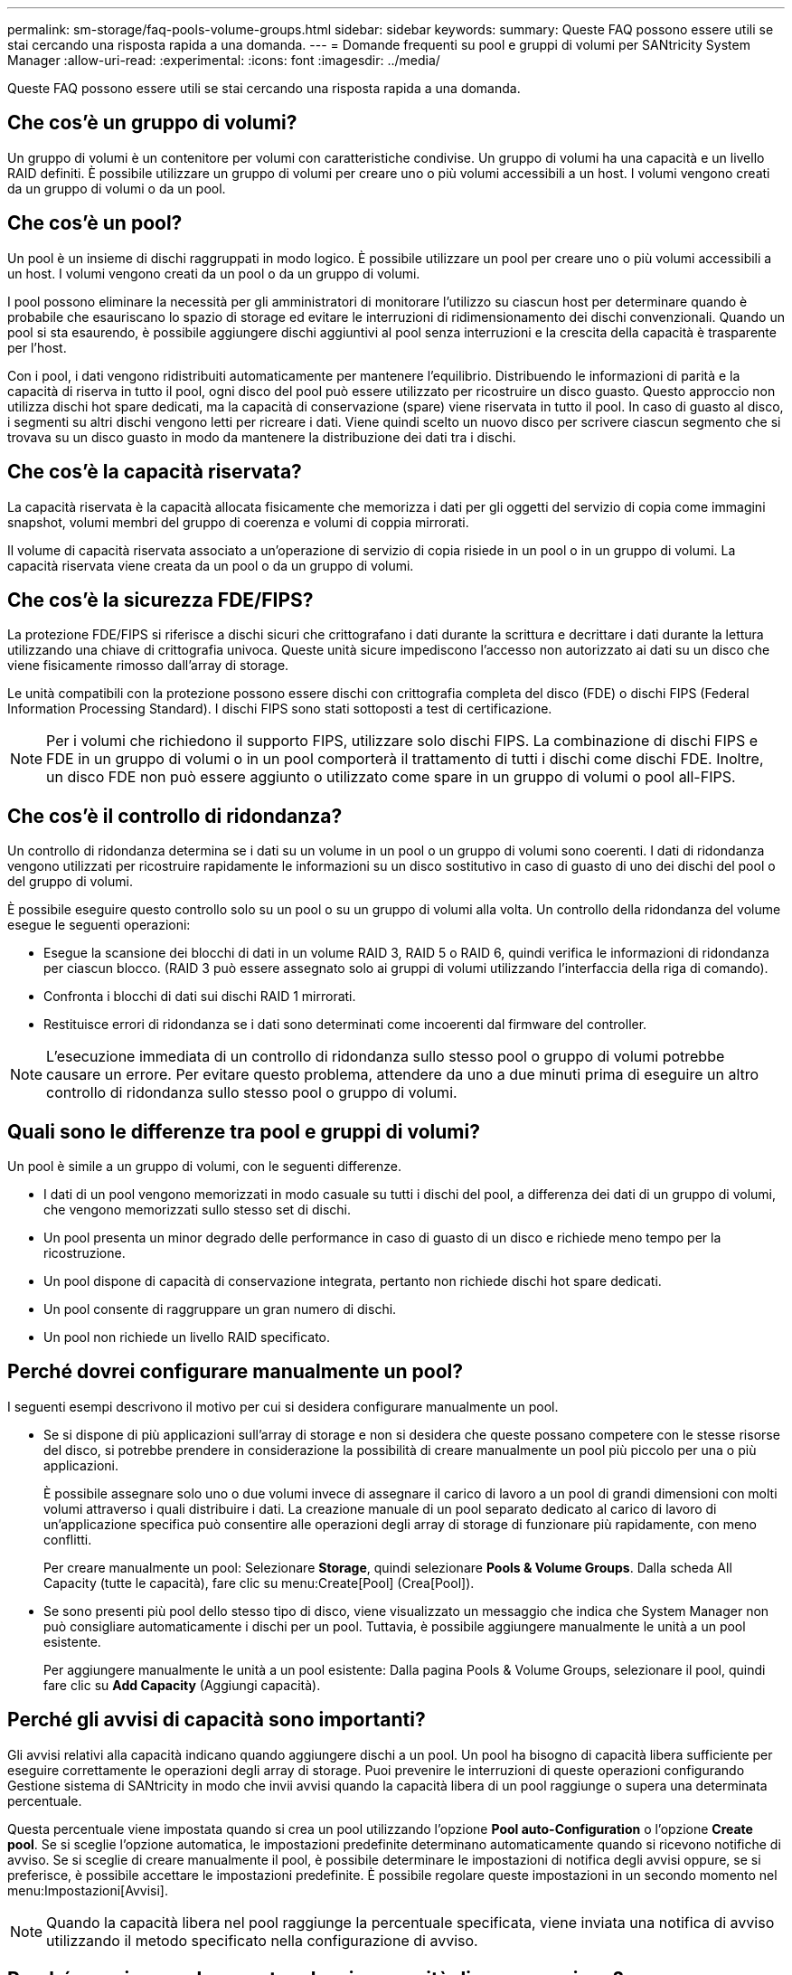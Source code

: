 ---
permalink: sm-storage/faq-pools-volume-groups.html 
sidebar: sidebar 
keywords:  
summary: Queste FAQ possono essere utili se stai cercando una risposta rapida a una domanda. 
---
= Domande frequenti su pool e gruppi di volumi per SANtricity System Manager
:allow-uri-read: 
:experimental: 
:icons: font
:imagesdir: ../media/


[role="lead"]
Queste FAQ possono essere utili se stai cercando una risposta rapida a una domanda.



== Che cos'è un gruppo di volumi?

Un gruppo di volumi è un contenitore per volumi con caratteristiche condivise. Un gruppo di volumi ha una capacità e un livello RAID definiti. È possibile utilizzare un gruppo di volumi per creare uno o più volumi accessibili a un host. I volumi vengono creati da un gruppo di volumi o da un pool.



== Che cos'è un pool?

Un pool è un insieme di dischi raggruppati in modo logico. È possibile utilizzare un pool per creare uno o più volumi accessibili a un host. I volumi vengono creati da un pool o da un gruppo di volumi.

I pool possono eliminare la necessità per gli amministratori di monitorare l'utilizzo su ciascun host per determinare quando è probabile che esauriscano lo spazio di storage ed evitare le interruzioni di ridimensionamento dei dischi convenzionali. Quando un pool si sta esaurendo, è possibile aggiungere dischi aggiuntivi al pool senza interruzioni e la crescita della capacità è trasparente per l'host.

Con i pool, i dati vengono ridistribuiti automaticamente per mantenere l'equilibrio. Distribuendo le informazioni di parità e la capacità di riserva in tutto il pool, ogni disco del pool può essere utilizzato per ricostruire un disco guasto. Questo approccio non utilizza dischi hot spare dedicati, ma la capacità di conservazione (spare) viene riservata in tutto il pool. In caso di guasto al disco, i segmenti su altri dischi vengono letti per ricreare i dati. Viene quindi scelto un nuovo disco per scrivere ciascun segmento che si trovava su un disco guasto in modo da mantenere la distribuzione dei dati tra i dischi.



== Che cos'è la capacità riservata?

La capacità riservata è la capacità allocata fisicamente che memorizza i dati per gli oggetti del servizio di copia come immagini snapshot, volumi membri del gruppo di coerenza e volumi di coppia mirrorati.

Il volume di capacità riservata associato a un'operazione di servizio di copia risiede in un pool o in un gruppo di volumi. La capacità riservata viene creata da un pool o da un gruppo di volumi.



== Che cos'è la sicurezza FDE/FIPS?

La protezione FDE/FIPS si riferisce a dischi sicuri che crittografano i dati durante la scrittura e decrittare i dati durante la lettura utilizzando una chiave di crittografia univoca. Queste unità sicure impediscono l'accesso non autorizzato ai dati su un disco che viene fisicamente rimosso dall'array di storage.

Le unità compatibili con la protezione possono essere dischi con crittografia completa del disco (FDE) o dischi FIPS (Federal Information Processing Standard). I dischi FIPS sono stati sottoposti a test di certificazione.

[NOTE]
====
Per i volumi che richiedono il supporto FIPS, utilizzare solo dischi FIPS. La combinazione di dischi FIPS e FDE in un gruppo di volumi o in un pool comporterà il trattamento di tutti i dischi come dischi FDE. Inoltre, un disco FDE non può essere aggiunto o utilizzato come spare in un gruppo di volumi o pool all-FIPS.

====


== Che cos'è il controllo di ridondanza?

Un controllo di ridondanza determina se i dati su un volume in un pool o un gruppo di volumi sono coerenti. I dati di ridondanza vengono utilizzati per ricostruire rapidamente le informazioni su un disco sostitutivo in caso di guasto di uno dei dischi del pool o del gruppo di volumi.

È possibile eseguire questo controllo solo su un pool o su un gruppo di volumi alla volta. Un controllo della ridondanza del volume esegue le seguenti operazioni:

* Esegue la scansione dei blocchi di dati in un volume RAID 3, RAID 5 o RAID 6, quindi verifica le informazioni di ridondanza per ciascun blocco. (RAID 3 può essere assegnato solo ai gruppi di volumi utilizzando l'interfaccia della riga di comando).
* Confronta i blocchi di dati sui dischi RAID 1 mirrorati.
* Restituisce errori di ridondanza se i dati sono determinati come incoerenti dal firmware del controller.


[NOTE]
====
L'esecuzione immediata di un controllo di ridondanza sullo stesso pool o gruppo di volumi potrebbe causare un errore. Per evitare questo problema, attendere da uno a due minuti prima di eseguire un altro controllo di ridondanza sullo stesso pool o gruppo di volumi.

====


== Quali sono le differenze tra pool e gruppi di volumi?

Un pool è simile a un gruppo di volumi, con le seguenti differenze.

* I dati di un pool vengono memorizzati in modo casuale su tutti i dischi del pool, a differenza dei dati di un gruppo di volumi, che vengono memorizzati sullo stesso set di dischi.
* Un pool presenta un minor degrado delle performance in caso di guasto di un disco e richiede meno tempo per la ricostruzione.
* Un pool dispone di capacità di conservazione integrata, pertanto non richiede dischi hot spare dedicati.
* Un pool consente di raggruppare un gran numero di dischi.
* Un pool non richiede un livello RAID specificato.




== Perché dovrei configurare manualmente un pool?

I seguenti esempi descrivono il motivo per cui si desidera configurare manualmente un pool.

* Se si dispone di più applicazioni sull'array di storage e non si desidera che queste possano competere con le stesse risorse del disco, si potrebbe prendere in considerazione la possibilità di creare manualmente un pool più piccolo per una o più applicazioni.
+
È possibile assegnare solo uno o due volumi invece di assegnare il carico di lavoro a un pool di grandi dimensioni con molti volumi attraverso i quali distribuire i dati. La creazione manuale di un pool separato dedicato al carico di lavoro di un'applicazione specifica può consentire alle operazioni degli array di storage di funzionare più rapidamente, con meno conflitti.

+
Per creare manualmente un pool: Selezionare *Storage*, quindi selezionare *Pools & Volume Groups*. Dalla scheda All Capacity (tutte le capacità), fare clic su menu:Create[Pool] (Crea[Pool]).

* Se sono presenti più pool dello stesso tipo di disco, viene visualizzato un messaggio che indica che System Manager non può consigliare automaticamente i dischi per un pool. Tuttavia, è possibile aggiungere manualmente le unità a un pool esistente.
+
Per aggiungere manualmente le unità a un pool esistente: Dalla pagina Pools & Volume Groups, selezionare il pool, quindi fare clic su *Add Capacity* (Aggiungi capacità).





== Perché gli avvisi di capacità sono importanti?

Gli avvisi relativi alla capacità indicano quando aggiungere dischi a un pool. Un pool ha bisogno di capacità libera sufficiente per eseguire correttamente le operazioni degli array di storage. Puoi prevenire le interruzioni di queste operazioni configurando Gestione sistema di SANtricity in modo che invii avvisi quando la capacità libera di un pool raggiunge o supera una determinata percentuale.

Questa percentuale viene impostata quando si crea un pool utilizzando l'opzione *Pool auto-Configuration* o l'opzione *Create pool*. Se si sceglie l'opzione automatica, le impostazioni predefinite determinano automaticamente quando si ricevono notifiche di avviso. Se si sceglie di creare manualmente il pool, è possibile determinare le impostazioni di notifica degli avvisi oppure, se si preferisce, è possibile accettare le impostazioni predefinite. È possibile regolare queste impostazioni in un secondo momento nel menu:Impostazioni[Avvisi].

[NOTE]
====
Quando la capacità libera nel pool raggiunge la percentuale specificata, viene inviata una notifica di avviso utilizzando il metodo specificato nella configurazione di avviso.

====


== Perché non riesco ad aumentare la mia capacità di conservazione?

Se sono stati creati volumi su tutta la capacità utilizzabile disponibile, potrebbe non essere possibile aumentare la capacità di conservazione.

La capacità di conservazione è la quantità di capacità (numero di dischi) riservata a un pool per supportare potenziali guasti del disco. Quando viene creato un pool, il sistema riserva automaticamente una quantità predefinita di capacità di conservazione in base al numero di dischi nel pool. Se sono stati creati volumi su tutta la capacità utilizzabile disponibile, non è possibile aumentare la capacità di conservazione senza aggiungere capacità al pool aggiungendo unità o eliminando volumi.

È possibile modificare la capacità di conservazione da *Pools & Volume Groups*. Selezionare il pool che si desidera modificare. Fare clic su *View/Edit Settings* (Visualizza/Modifica impostazioni), quindi selezionare la scheda *Settings* (Impostazioni).

[NOTE]
====
La capacità di conservazione viene specificata come un numero di dischi, anche se la capacità di conservazione effettiva viene distribuita tra i dischi del pool.

====


== Esiste un limite al numero di dischi che è possibile rimuovere da un pool?

Gestione sistema SANtricity imposta i limiti per il numero di dischi che è possibile rimuovere da un pool.

* Non è possibile ridurre il numero di dischi in un pool a meno di 11 dischi.
* Non è possibile rimuovere le unità se nel pool non è disponibile una capacità libera sufficiente per contenere i dati delle unità rimosse quando tali dati vengono ridistribuiti alle altre unità del pool.
* È possibile rimuovere un massimo di 60 dischi alla volta. Se si selezionano più di 60 dischi, l'opzione Rimuovi dischi viene disattivata. Se è necessario rimuovere più di 60 dischi, ripetere l'operazione di rimozione dei dischi.




== Quali tipi di supporto sono supportati per un disco?

Sono supportati i seguenti tipi di supporti: Disco rigido (HDD) e disco a stato solido (SSD).



== Perché alcuni dischi non vengono visualizzati?

Nella finestra di dialogo Add Capacity (Aggiungi capacità), non tutti i dischi sono disponibili per l'aggiunta di capacità a un pool o a un gruppo di volumi esistente.

I dischi non sono idonei per uno dei seguenti motivi:

* Un disco deve essere non assegnato e non abilitato alla sicurezza. I dischi già parte di un altro pool, di un altro gruppo di volumi o configurati come hot spare non sono idonei. Se un disco non è assegnato ma è abilitato per la protezione, è necessario cancellarlo manualmente affinché sia idoneo.
* Un disco in uno stato non ottimale non è idoneo.
* Se la capacità di un disco è troppo piccola, non è idonea.
* Il tipo di disco deve corrispondere all'interno di un pool o di un gruppo di volumi. Non è possibile combinare i seguenti elementi:
+
** Dischi rigidi (HDD) con dischi a stato solido (SSD)
** NVMe con unità SAS
** Dischi con blocchi di volumi da 512 byte e 4 KiB


* Se un pool o un gruppo di volumi contiene tutti i dischi con funzionalità di protezione, i dischi con funzionalità di protezione non sono elencati.
* Se un pool o un gruppo di volumi contiene tutti i dischi FIPS (Federal Information Processing Standard), i dischi non FIPS non sono elencati.
* Se un pool o un gruppo di volumi contiene tutte le unità compatibili con Data Assurance (da) e nel pool o nel gruppo di volumi è presente almeno un volume abilitato da, un'unità che non supporta da non è idonea, quindi non può essere aggiunta a tale pool o gruppo di volumi. Tuttavia, se nel pool o nel gruppo di volumi non è presente alcun volume abilitato da, è possibile aggiungere un'unità che non supporta da a a tale pool o gruppo di volumi. Se si decide di combinare questi dischi, tenere presente che non è possibile creare volumi abilitati da.


[NOTE]
====
È possibile aumentare la capacità dell'array di storage aggiungendo nuove unità o eliminando pool o gruppi di volumi.

====


== Come posso mantenere la protezione contro le perdite di scaffali/cassetti?

Per mantenere la protezione dalle perdite di shelf/cassetto per un pool o un gruppo di volumi, utilizzare i criteri specificati nella tabella seguente.

[cols="1a,1a,1a"]
|===
| Livello | Criteri per la protezione contro le perdite di scaffali/cassetti | Numero minimo di ripiani/cassetti richiesti 


 a| 
Piscina
 a| 
Per gli shelf, il pool non deve contenere più di due dischi in un singolo shelf.

Per i cassetti, il pool deve includere un numero uguale di unità da ciascun cassetto.
 a| 
6 per gli shelf

5 per cassetti



 a| 
RAID 6
 a| 
Il gruppo di volumi non contiene più di due dischi in un singolo shelf o cassetto.
 a| 
3



 a| 
RAID 3 o RAID 5
 a| 
Ciascuna unità del gruppo di volumi si trova in uno shelf o in un cassetto separato.
 a| 
3



 a| 
RAID 1
 a| 
Ogni disco di una coppia mirrorata deve essere collocato in uno shelf o in un cassetto separato.
 a| 
2



 a| 
RAID 0
 a| 
Impossibile ottenere la protezione contro la perdita di scaffali/cassetti.
 a| 
Non applicabile

|===
[NOTE]
====
La protezione contro le perdite di shelf/cassetto non viene mantenuta se un disco si è già guastato nel pool o nel gruppo di volumi. In questa situazione, la perdita dell'accesso a uno shelf o a un cassetto di dischi e, di conseguenza, a un altro disco nel pool o nel gruppo di volumi causa la perdita di dati.

====


== Qual è il posizionamento ottimale del disco per pool e gruppi di volumi?

Quando si creano pool e gruppi di volumi, assicurarsi di bilanciare la selezione del disco tra gli slot superiori e inferiori.

Per i controller EF600 e EF300, gli slot 0-11 sono collegati a un bridge PCI, mentre gli slot 12-23 sono collegati a un bridge PCI diverso. Per ottenere prestazioni ottimali, è necessario bilanciare la selezione del disco in modo da includere un numero quasi uguale di dischi dagli slot superiore e inferiore. Questo posizionamento garantisce che i volumi non raggiungano un limite di larghezza di banda prima del necessario.



== Qual è il livello RAID migliore per la mia applicazione?

Per massimizzare le performance di un gruppo di volumi, è necessario selezionare il livello RAID appropriato. È possibile determinare il livello RAID appropriato conoscendo le percentuali di lettura e scrittura per le applicazioni che accedono al gruppo di volumi. Utilizzare la pagina Performance (prestazioni) per ottenere queste percentuali.



=== Livelli RAID e performance applicative

RAID si basa su una serie di configurazioni, denominate _livelli_, per determinare il modo in cui i dati di ridondanza e dell'utente vengono scritti e recuperati dai dischi. Ogni livello RAID offre diverse funzionalità di performance. Le applicazioni con un'elevata percentuale di lettura sono in grado di funzionare correttamente utilizzando volumi RAID 5 o RAID 6, a causa delle eccezionali prestazioni di lettura delle configurazioni RAID 5 e RAID 6.

Le applicazioni con una bassa percentuale di lettura (elevata intensità di scrittura) non funzionano altrettanto sui volumi RAID 5 o RAID 6. Le prestazioni degradate sono il risultato del modo in cui un controller scrive i dati e i dati di ridondanza sui dischi di un gruppo di volumi RAID 5 o RAID 6.

Selezionare un livello RAID in base alle seguenti informazioni.

*RAID 0*

* *Descrizione*
+
** Non ridondante, modalità striping.


* *Come funziona*
+
** RAID 0 esegue lo striping dei dati su tutti i dischi del gruppo di volumi.


* *Caratteristiche di protezione dei dati*
+
** RAID 0 non è consigliato per esigenze di alta disponibilità. RAID 0 è migliore per i dati non critici.
** Se un singolo disco si guasta nel gruppo di volumi, tutti i volumi associati si guastano e tutti i dati vengono persi.


* *Requisiti del numero di unità*
+
** Per RAID livello 0 è richiesto un minimo di un disco.
** I gruppi di volumi RAID 0 possono avere più di 30 dischi.
** È possibile creare un gruppo di volumi che includa tutte le unità dell'array di storage.




*RAID 1 o RAID 10*

* *Descrizione*
+
** Modalità striping/mirror.


* *Come funziona*
+
** RAID 1 utilizza il mirroring del disco per scrivere i dati su due dischi duplicati contemporaneamente.
** RAID 10 utilizza lo striping dei dischi per eseguire lo striping dei dati su un set di coppie di dischi mirrorati.


* *Caratteristiche di protezione dei dati*
+
** RAID 1 e RAID 10 offrono performance elevate e la migliore disponibilità dei dati.
** RAID 1 e RAID 10 utilizzano il mirroring del disco per eseguire una copia esatta da un disco a un altro.
** Se uno dei dischi di una coppia di dischi si guasta, lo storage array può passare istantaneamente all'altro disco senza alcuna perdita di dati o di servizio.
** Un guasto a un singolo disco causa il degrado dei volumi associati. L'unità mirror consente di accedere ai dati.
** Un errore di coppia di dischi in un gruppo di volumi causa il malfunzionamento di tutti i volumi associati e la perdita di dati.


* *Requisiti del numero di unità*
+
** Per RAID 1 sono necessari almeno due dischi: Un disco per i dati dell'utente e un disco per i dati mirrorati.
** Se si selezionano quattro o più dischi, RAID 10 viene configurato automaticamente nel gruppo di volumi: Due dischi per i dati dell'utente e due dischi per i dati mirrorati.
** È necessario disporre di un numero pari di dischi nel gruppo di volumi. Se non si dispone di un numero pari di dischi e si dispone di altri dischi non assegnati, passare a *Pools & Volume Groups* per aggiungere ulteriori dischi al gruppo di volumi e riprovare l'operazione.
** I gruppi di volumi RAID 1 e RAID 10 possono avere più di 30 dischi. È possibile creare un gruppo di volumi che includa tutte le unità dell'array di storage.




*RAID 5*

* *Descrizione*
+
** Modalità i/o elevata.


* *Come funziona*
+
** I dati dell'utente e le informazioni ridondanti (parità) vengono sottoposti a striping tra i dischi.
** La capacità equivalente di un disco viene utilizzata per le informazioni ridondanti.


* *Caratteristiche di protezione dei dati*
+
** Se un singolo disco si guasta in un gruppo di volumi RAID 5, tutti i volumi associati diventano degradati. Le informazioni ridondanti consentono di accedere ai dati.
** Se due o più dischi si guastano in un gruppo di volumi RAID 5, tutti i volumi associati si guastano e tutti i dati vengono persi.


* *Requisiti del numero di unità*
+
** È necessario disporre di un minimo di tre dischi nel gruppo di volumi.
** In genere, il gruppo di volumi è limitato a un massimo di 30 dischi.




*RAID 6*

* *Descrizione*
+
** Modalità i/o elevata.


* *Come funziona*
+
** I dati dell'utente e le informazioni ridondanti (doppia parità) vengono sottoposti a striping tra i dischi.
** La capacità equivalente di due dischi viene utilizzata per le informazioni ridondanti.


* *Caratteristiche di protezione dei dati*
+
** Se uno o due dischi si guastano in un gruppo di volumi RAID 6, tutti i volumi associati diventano degradati, ma le informazioni ridondanti consentono di continuare ad accedere ai dati.
** Se tre o più dischi si guastano in un gruppo di volumi RAID 6, tutti i volumi associati si guastano e tutti i dati vengono persi.


* *Requisiti del numero di unità*
+
** È necessario disporre di un minimo di cinque dischi nel gruppo di volumi.
** In genere, il gruppo di volumi è limitato a un massimo di 30 dischi.




[NOTE]
====
Non è possibile modificare il livello RAID di un pool. L'interfaccia utente configura automaticamente i pool come RAID 6.

====


=== Livelli RAID e protezione dei dati

RAID 1, RAID 5 e RAID 6 scrivono i dati di ridondanza sul disco per la tolleranza di errore. I dati di ridondanza possono essere una copia dei dati (mirrorati) o un codice di correzione degli errori derivato dai dati. È possibile utilizzare i dati di ridondanza per ricostruire rapidamente le informazioni su un disco sostitutivo in caso di guasto.

È possibile configurare un singolo livello RAID in un singolo gruppo di volumi. Tutti i dati di ridondanza per quel gruppo di volumi vengono memorizzati all'interno del gruppo di volumi. La capacità del gruppo di volumi è la capacità aggregata dei dischi membri meno la capacità riservata ai dati di ridondanza. La quantità di capacità necessaria per la ridondanza dipende dal livello RAID utilizzato.



== Cos'è Data Assurance?

Data Assurance (da) implementa lo standard T10 Protection Information (PI), che aumenta l'integrità dei dati verificando e correggendo gli errori che potrebbero verificarsi quando i dati vengono trasferiti lungo il percorso di i/O.

L'utilizzo tipico della funzione Data Assurance consente di controllare la parte del percorso i/o tra i controller e i dischi. Le funzionalità DA vengono presentate a livello di pool e gruppo di volumi.

Quando questa funzione è attivata, l'array di storage aggiunge i codici di controllo degli errori (noti anche come CRC (Cyclic Redundancy Checks) a ciascun blocco di dati del volume. Dopo lo spostamento di un blocco di dati, l'array di storage utilizza questi codici CRC per determinare se si sono verificati errori durante la trasmissione. I dati potenzialmente corrotti non vengono scritti su disco né restituiti all'host. Se si desidera utilizzare la funzione da, selezionare un pool o un gruppo di volumi in grado di supportare da quando si crea un nuovo volume (cercare "Sì" accanto a "da" nella tabella dei candidati del gruppo di volumi e pool).

Assicurarsi di assegnare questi volumi abilitati da a un host utilizzando un'interfaccia i/o in grado di supportare da. Le interfacce i/o in grado di da includono Fibre Channel, SAS, iSCSI su TCP/IP, NVMe/FC, NVMe/IB, NVME/RoCE e iSER su InfiniBand (estensioni iSCSI per RDMA/IB). DA non è supportato da SRP su InfiniBand.



== Che cos'è il supporto sicuro (Drive Security)?

Drive Security è una funzione che impedisce l'accesso non autorizzato ai dati su dischi abilitati alla sicurezza quando vengono rimossi dallo storage array. Questi dischi possono essere dischi FDE (Full Disk Encryption) o FIPS (Federal Information Processing Standard).



== Cosa devo sapere sull'aumento della capacità riservata?

In genere, è necessario aumentare la capacità quando si riceve un avviso che indica che la capacità riservata rischia di diventare piena. È possibile aumentare la capacità riservata solo con incrementi di 8 GiB.

* È necessario disporre di una capacità libera sufficiente nel pool o nel gruppo di volumi in modo da poterla espandere, se necessario.
+
Se non esiste capacità libera in alcun pool o gruppo di volumi, è possibile aggiungere capacità non assegnata sotto forma di unità inutilizzate a un pool o a un gruppo di volumi.

* Il volume nel pool o nel gruppo di volumi deve avere uno stato ottimale e non deve essere in alcun stato di modifica.
* La capacità libera deve essere presente nel pool o nel gruppo di volumi che si desidera utilizzare per aumentare la capacità.
* Non è possibile aumentare la capacità riservata per un volume di snapshot di sola lettura. Solo i volumi Snapshot in lettura/scrittura richiedono una capacità riservata.


Per le operazioni di snapshot, la capacità riservata è in genere il 40% del volume di base. Per le operazioni di mirroring asincrono, la capacità riservata è in genere il 20% del volume di base. Utilizzare una percentuale più elevata se si ritiene che il volume di base subirà molte modifiche o se la durata prevista per l'operazione di copia del servizio di un oggetto di storage sarà molto lunga.



== Perché non posso scegliere un altro importo da diminuire?

È possibile ridurre la capacità riservata solo della quantità utilizzata per aumentarla. La capacità riservata per i volumi membro può essere rimossa solo nell'ordine inverso rispetto a quello in cui sono stati aggiunti.

Non è possibile ridurre la capacità riservata per un oggetto di storage se si verifica una delle seguenti condizioni:

* Se l'oggetto storage è un volume di coppia mirrorato.
* Se l'oggetto di storage contiene un solo volume per la capacità riservata. L'oggetto di storage deve contenere almeno due volumi per la capacità riservata.
* Se l'oggetto di storage è un volume di snapshot disattivato.
* Se l'oggetto di storage contiene una o più immagini snapshot associate.


È possibile rimuovere i volumi per la capacità riservata solo nell'ordine inverso rispetto a quello in cui sono stati aggiunti.

Non è possibile ridurre la capacità riservata per un volume snapshot di sola lettura perché non dispone di capacità riservata associata. Solo i volumi Snapshot in lettura/scrittura richiedono una capacità riservata.



== Perché è necessaria una capacità riservata per ciascun volume membro?

Ogni volume membro di un gruppo di coerenza snapshot deve disporre di una propria capacità riservata per salvare le modifiche apportate dall'applicazione host nel volume di base senza influire sull'immagine snapshot del gruppo di coerenza di riferimento. La capacità riservata fornisce all'applicazione host l'accesso in scrittura a una copia dei dati contenuti nel volume membro designato come Read-write.

Un'immagine snapshot di un gruppo di coerenza non è accessibile direttamente in lettura o scrittura agli host. L'immagine snapshot viene invece utilizzata per salvare solo i dati acquisiti dal volume di base.

Durante la creazione di un volume snapshot di un gruppo di coerenza designato come lettura/scrittura, System Manager crea una capacità riservata per ciascun volume membro del gruppo di coerenza. Questa capacità riservata fornisce all'applicazione host l'accesso in scrittura a una copia dei dati contenuti nell'immagine snapshot del gruppo di coerenza.



== Come si visualizzano e interpretano tutte le statistiche della cache SSD?

È possibile visualizzare statistiche nominali e statistiche dettagliate per la cache SSD. Le statistiche nominali sono un sottoinsieme delle statistiche dettagliate.

Le statistiche dettagliate possono essere visualizzate solo quando si esportano tutte le statistiche SSD in un `.csv` file. Durante la revisione e l'interpretazione delle statistiche, tenere presente che alcune interpretazioni derivano da una combinazione di statistiche.



=== Statistiche nominali

Per visualizzare le statistiche della cache SSD, selezionare menu:Storage[Pools & Volume Groups] (Storage[Pools & Volume Groups]). Selezionare la cache SSD per cui si desidera visualizzare le statistiche, quindi selezionare menu:More[View Statistics] (Visualizza statistiche). Le statistiche nominali vengono visualizzate nella finestra di dialogo View SSD cache Statistics (Visualizza statistiche cache SSD).

L'elenco seguente include le statistiche nominali, che sono un sottoinsieme delle statistiche dettagliate.

[cols="25h,~"]
|===
| Statistica nominale | Descrizione 


 a| 
Letture/scritture
 a| 
Il numero totale di letture host da o scritture host nei volumi abilitati per la cache SSD. Confrontare le letture relative alle scritture. Le letture devono essere maggiori delle scritture per un funzionamento efficace della cache SSD. Maggiore è il rapporto tra letture e scritture, migliore è il funzionamento della cache.



 a| 
Riscontri cache
 a| 
Numero di accessi alla cache.



 a| 
Riscontri cache (%)
 a| 
Derivato da riscontri cache / (letture + scritture). La percentuale di cache hit deve essere superiore al 50% per un'operazione effettiva della cache SSD. Un piccolo numero potrebbe indicare diverse cose:

* Il rapporto tra letture e scritture è troppo piccolo
* Le letture non vengono ripetute
* La capacità della cache è troppo piccola




 a| 
Allocazione della cache (%)
 a| 
La quantità di storage cache SSD allocata, espressa come percentuale dello storage cache SSD disponibile per questo controller. Derivato da byte allocati/byte disponibili. La percentuale di allocazione della cache viene normalmente visualizzata come 100%. Se questo numero è inferiore al 100%, significa che la cache non è stata riscaldata o che la capacità della cache SSD è superiore a tutti i dati a cui si accede. In quest'ultimo caso, una capacità di cache SSD inferiore potrebbe fornire lo stesso livello di performance. Si noti che ciò non indica che i dati memorizzati nella cache sono stati inseriti nella cache SSD; si tratta semplicemente di una fase di preparazione prima che i dati possano essere inseriti nella cache SSD.



 a| 
Utilizzo della cache (%)
 a| 
La quantità di storage SSD cache che contiene dati provenienti da volumi abilitati, espressa come percentuale di storage SSD cache allocata. Questo valore rappresenta l'utilizzo o la densità della cache SSD derivata dai byte dei dati utente / byte allocati. La percentuale di utilizzo della cache normalmente è inferiore al 100%, forse molto inferiore. Questo numero mostra la percentuale di capacità della cache SSD che è piena di dati della cache. Questo numero è inferiore al 100% perché ogni unità di allocazione della cache SSD, il blocco SSD cache, è divisa in unità più piccole denominate sottoblocchi, che vengono riempite in modo indipendente. Un numero più elevato è generalmente migliore, ma i guadagni in termini di performance possono essere significativi anche con un numero inferiore.

|===


=== Statistiche dettagliate

Le statistiche dettagliate sono costituite dalle statistiche nominali e da statistiche aggiuntive. Queste statistiche aggiuntive vengono salvate insieme alle statistiche nominali, ma a differenza delle statistiche nominali, non vengono visualizzate nella finestra di dialogo View SSD cache Statistics (Visualizza statistiche cache SSD). È possibile visualizzare le statistiche dettagliate solo dopo aver esportato le statistiche in un `.csv` file.

Durante la visualizzazione di `.csv` fare attenzione che le statistiche dettagliate sono elencate dopo le statistiche nominali:

[cols="25h,~"]
|===
| Statistiche dettagliate | Descrizione 


 a| 
Blocchi di lettura
 a| 
Il numero di blocchi nelle letture dell'host.



 a| 
Blocchi di scrittura
 a| 
Il numero di blocchi in scritture host.



 a| 
Blocchi completi
 a| 
Il numero di blocchi nei riscontri della cache. I blocchi completi indicano il numero di blocchi che sono stati letti interamente dalla cache SSD. La cache SSD è vantaggiosa solo per le performance di quelle operazioni che sono riscontri completi della cache.



 a| 
Riscontri parziali
 a| 
Il numero di letture host in cui almeno un blocco, ma non tutti i blocchi, si trovavano nella cache SSD. Un hit parziale è una cache SSD *miss* in cui le letture sono state soddisfatte dal volume di base.



 a| 
Riscontri parziali - blocchi
 a| 
Il numero di blocchi in riscontri parziali. I riscontri parziali della cache e i blocchi di hit parziali della cache derivano da un'operazione che contiene solo una parte dei dati nella cache SSD. In questo caso, l'operazione deve ottenere i dati dal volume del disco rigido (HDD) memorizzato nella cache. La cache SSD non offre alcun beneficio in termini di performance per questo tipo di hit. Se il numero di blocchi di hit della cache parziale è superiore a quello dei blocchi di hit della cache completa, un tipo di caratteristica i/o diverso (file system, database o server Web) potrebbe migliorare le performance. Si prevede che ci sarà un maggior numero di riscontri parziali e mancati rispetto ai riscontri cache mentre la cache SSD è in fase di riscaldamento.



 a| 
Mancati
 a| 
Il numero di letture host in cui nessuno dei blocchi si trova nella cache SSD. Una mancanza di cache SSD si verifica quando le letture sono state soddisfatte dal volume di base. Si prevede che ci sarà un maggior numero di riscontri parziali e mancati rispetto ai riscontri cache mentre la cache SSD è in fase di riscaldamento.



 a| 
Mancati - blocchi
 a| 
Il numero di blocchi in mancati.



 a| 
Azioni di compilazione (letture host)
 a| 
Il numero di letture host in cui sono stati copiati i dati dal volume di base alla cache SSD.



 a| 
Azioni di compilazione (letture host) - blocchi
 a| 
Il numero di blocchi in azioni popolate (letture host).



 a| 
Azioni di compilazione (scritture host)
 a| 
Il numero di scritture host in cui sono stati copiati i dati dal volume di base alla cache SSD. Il conteggio delle operazioni di compilazione (scritture host) potrebbe essere zero per le impostazioni di configurazione della cache che non riempiono la cache come risultato di un'operazione di scrittura i/O.



 a| 
Azioni di compilazione (scritture host) - blocchi
 a| 
Il numero di blocchi nelle azioni di compilazione (scritture host).



 a| 
Invalidare le azioni
 a| 
Il numero di volte in cui i dati sono stati invalidati o rimossi dalla cache SSD. Viene eseguita un'operazione di invalidazione della cache per ogni richiesta di scrittura dell'host, per ogni richiesta di lettura dell'host con accesso forzato alle unità (FUA), per ogni richiesta di verifica e in altre circostanze.



 a| 
Azioni di riciclo
 a| 
Il numero di volte in cui il blocco SSD cache è stato riutilizzato per un altro volume di base e/o un intervallo LBA (Logical Block Addressing) diverso. Per un funzionamento efficace della cache, il numero di cicli di riciclo deve essere ridotto rispetto al numero combinato di operazioni di lettura e scrittura. Se il numero di Recycle Actions è vicino al numero combinato di letture e scritture, la cache SSD sta per essere thrash. La capacità della cache deve essere aumentata o il carico di lavoro non è favorevole per l'utilizzo con la cache SSD.



 a| 
Byte disponibili
 a| 
Il numero di byte disponibili nella cache SSD per l'utilizzo da parte di questo controller.



 a| 
Byte allocati
 a| 
Il numero di byte allocati dalla cache SSD da questo controller. I byte allocati dalla cache SSD potrebbero essere vuoti o contenere dati provenienti da volumi di base.



 a| 
Byte dei dati utente
 a| 
Il numero di byte allocati nella cache SSD che contengono i dati dei volumi di base. I byte disponibili, allocati e dati utente vengono utilizzati per calcolare la percentuale di allocazione della cache e la percentuale di utilizzo della cache.

|===


== Che cos'è la capacità di ottimizzazione per i pool?

I dischi SSD avranno una maggiore durata e migliori prestazioni di scrittura massime quando una parte della loro capacità non viene allocata.

Per i dischi associati a un pool, la capacità non allocata è costituita dalla capacità di conservazione di un pool, dalla capacità libera (capacità non utilizzata dai volumi) e da una parte della capacità utilizzabile come capacità di ottimizzazione aggiuntiva. La capacità di ottimizzazione aggiuntiva garantisce un livello minimo di capacità di ottimizzazione riducendo la capacità utilizzabile e, come tale, non è disponibile per la creazione di volumi.

Quando viene creato un pool, viene generata una capacità di ottimizzazione consigliata che offre un equilibrio tra performance, durata del disco e capacità disponibile. Il dispositivo di scorrimento Additional Optimization Capacity (capacità di ottimizzazione aggiuntiva) nella finestra di dialogo Pool Settings (Impostazioni pool) consente di regolare la capacità di ottimizzazione del pool. La regolazione del dispositivo di scorrimento garantisce migliori prestazioni e durata del disco a scapito della capacità disponibile o di capacità aggiuntiva disponibile a scapito delle prestazioni e della durata del disco.

[NOTE]
====
Il dispositivo di scorrimento Additional Optimization Capacity (capacità di ottimizzazione aggiuntiva) è disponibile solo per i sistemi storage EF600 e EF300.

====


== Qual è la capacità di ottimizzazione per i gruppi di volumi?

I dischi SSD avranno una maggiore durata e migliori prestazioni di scrittura massime quando una parte della loro capacità non viene allocata.

Per i dischi associati a un gruppo di volumi, la capacità non allocata è costituita dalla capacità libera di un gruppo di volumi (capacità non utilizzata dai volumi) e da una parte della capacità utilizzabile come capacità di ottimizzazione. La capacità di ottimizzazione aggiuntiva garantisce un livello minimo di capacità di ottimizzazione riducendo la capacità utilizzabile e, come tale, non è disponibile per la creazione di volumi.

Quando viene creato un gruppo di volumi, viene generata una capacità di ottimizzazione consigliata che offre un equilibrio tra prestazioni, durata del disco e capacità disponibile. Il dispositivo di scorrimento Additional Optimization Capacity (capacità di ottimizzazione aggiuntiva) nella finestra di dialogo Volume Group Settings (Impostazioni gruppo di volumi) consente di regolare la capacità di ottimizzazione di un gruppo di volumi. La regolazione del dispositivo di scorrimento garantisce migliori prestazioni e durata del disco a scapito della capacità disponibile o di capacità aggiuntiva disponibile a scapito delle prestazioni e della durata del disco.

[NOTE]
====
Il dispositivo di scorrimento Additional Optimization Capacity (capacità di ottimizzazione aggiuntiva) è disponibile solo per i sistemi storage EF600 e EF300.

====


== Quali sono le funzionalità di provisioning delle risorse?

Il provisioning delle risorse è una funzionalità disponibile negli array di storage EF300 e EF600, che consente di utilizzare immediatamente i volumi senza alcun processo di inizializzazione in background.

Un volume con provisioning di risorse è un volume denso in un gruppo di volumi o pool SSD, in cui la capacità del disco viene allocata (assegnata al volume) quando viene creato il volume, ma i blocchi disco vengono disallocati (non mappati). Per confronto, in un volume thick tradizionale, tutti i blocchi di dischi vengono mappati o allocati durante un'operazione di inizializzazione del volume in background per inizializzare i campi di informazioni di protezione Data Assurance e rendere i dati e la parità RAID coerenti in ogni stripe RAID. Con un volume con provisioning di risorse, non è prevista alcuna inizializzazione in background con time-bound. Al contrario, ogni stripe RAID viene inizializzata alla prima scrittura su un blocco di volume nello stripe.

I volumi con provisioning delle risorse sono supportati solo su gruppi di volumi e pool SSD, in cui tutti i dischi del gruppo o del pool supportano la funzionalità di ripristino degli errori NVMe Deallocated o Unwritten Logical Block Error Enable (DULBE). Quando viene creato un volume con provisioning di risorse, tutti i blocchi di dischi assegnati al volume vengono deallocati (non mappati). Inoltre, gli host possono deallocare i blocchi logici nel volume utilizzando il comando NVMe Dataset Management o il comando SCSI Unmap. La deallocazione dei blocchi può migliorare la durata dell'utilizzo degli SSD e aumentare le massime prestazioni di scrittura. Il miglioramento varia in base al modello e alla capacità di ciascun disco.


NOTE: Al momento, DULBE non è supportato dagli storage array EF300C o EF600C.



== Cosa occorre sapere sulla funzionalità dei volumi con provisioning delle risorse?

Il provisioning delle risorse è una funzionalità disponibile negli array di storage EF300 e EF600, che consente di utilizzare immediatamente i volumi senza alcun processo di inizializzazione in background.

Un volume con provisioning di risorse è un volume denso in un gruppo di volumi o pool SSD, in cui la capacità del disco viene allocata (assegnata al volume) quando viene creato il volume, ma i blocchi disco vengono disallocati (non mappati). Per confronto, in un volume thick tradizionale, tutti i blocchi di dischi vengono mappati o allocati durante un'operazione di inizializzazione del volume in background per inizializzare i campi di informazioni di protezione Data Assurance e rendere i dati e la parità RAID coerenti in ogni stripe RAID. Con un volume con provisioning di risorse, non è prevista alcuna inizializzazione in background con time-bound. Al contrario, ogni stripe RAID viene inizializzata alla prima scrittura su un blocco di volume nello stripe.

I volumi con provisioning delle risorse sono supportati solo su gruppi di volumi e pool SSD, in cui tutti i dischi del gruppo o del pool supportano la funzionalità di ripristino degli errori NVMe Deallocated o Unwritten Logical Block Error Enable (DULBE). Quando viene creato un volume con provisioning di risorse, tutti i blocchi di dischi assegnati al volume vengono deallocati (non mappati). Inoltre, gli host possono deallocare i blocchi logici nel volume utilizzando il comando NVMe Dataset Management o il comando SCSI Unmap. La deallocazione dei blocchi può migliorare la durata dell'utilizzo degli SSD e aumentare le massime prestazioni di scrittura. Il miglioramento varia in base al modello e alla capacità di ciascun disco.

Il provisioning delle risorse è attivato per impostazione predefinita nei sistemi in cui i dischi supportano DULBE. È possibile disattivare l'impostazione predefinita da *Pools & Volume Groups*.


NOTE: Al momento, DULBE non è supportato dagli storage array EF300C o EF600C.
